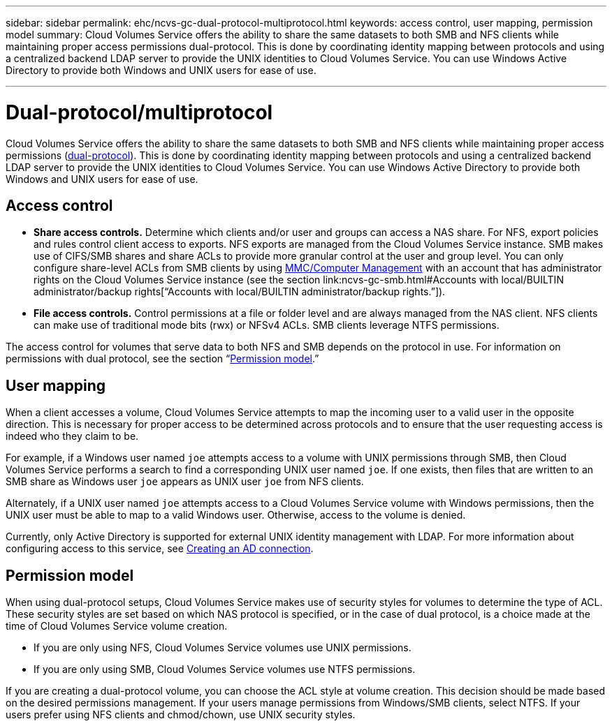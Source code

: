 ---
sidebar: sidebar
permalink: ehc/ncvs-gc-dual-protocol-multiprotocol.html
keywords: access control, user mapping, permission model
summary: Cloud Volumes Service offers the ability to share the same datasets to both SMB and NFS clients while maintaining proper access permissions dual-protocol. This is done by coordinating identity mapping between protocols and using a centralized backend LDAP server to provide the UNIX identities to Cloud Volumes Service. You can use Windows Active Directory to provide both Windows and UNIX users for ease of use.

---

= Dual-protocol/multiprotocol
:hardbreaks:
:nofooter:
:icons: font
:linkattrs:
:imagesdir: ../media/

//
// This file was created with NDAC Version 2.0 (August 17, 2020)
//
// 2022-05-09 14:20:41.058195
//

[.lead]
Cloud Volumes Service offers the ability to share the same datasets to both SMB and NFS clients while maintaining proper access permissions (https://cloud.google.com/architecture/partners/netapp-cloud-volumes/managing-dual-protocol-access[dual-protocol^]). This is done by coordinating identity mapping between protocols and using a centralized backend LDAP server to provide the UNIX identities to Cloud Volumes Service. You can use Windows Active Directory to provide both Windows and UNIX users for ease of use.

== Access control

* *Share access controls.* Determine which clients and/or user and groups can access a NAS share. For NFS, export policies and rules control client access to exports. NFS exports are managed from the Cloud Volumes Service instance. SMB makes use of CIFS/SMB shares and share ACLs to provide more granular control at the user and group level. You can only configure share-level ACLs from SMB clients by using https://library.netapp.com/ecmdocs/ECMP1401220/html/GUID-C1772CDF-8AEE-422B-AB87-CFCB7E50FF94.html[MMC/Computer Management^] with an account that has administrator rights on the Cloud Volumes Service instance (see the section link:ncvs-gc-smb.html#Accounts with local/BUILTIN administrator/backup rights[“Accounts with local/BUILTIN administrator/backup rights.”]).
* *File access controls.* Control permissions at a file or folder level and are always managed from the NAS client. NFS clients can make use of traditional mode bits (rwx) or NFSv4 ACLs. SMB clients leverage NTFS permissions.

The access control for volumes that serve data to both NFS and SMB depends on the protocol in use. For information on permissions with dual protocol, see the section “<<Permission model>>.”

== User mapping

When a client accesses a volume, Cloud Volumes Service attempts to map the incoming user to a valid user in the opposite direction. This is necessary for proper access to be determined across protocols and to ensure that the user requesting access is indeed who they claim to be.

For example, if a Windows user named `joe` attempts access to a volume with UNIX permissions through SMB, then Cloud Volumes Service performs a search to find a corresponding UNIX user named `joe`. If one exists, then files that are written to an SMB share as Windows user `joe` appears as UNIX user `joe` from NFS clients.

Alternately, if a UNIX user named `joe` attempts access to a Cloud Volumes Service volume with Windows permissions, then the UNIX user must be able to map to a valid Windows user. Otherwise, access to the volume is denied.

Currently, only Active Directory is supported for external UNIX identity management with LDAP. For more information about configuring access to this service, see https://cloud.google.com/architecture/partners/netapp-cloud-volumes/creating-smb-volumes[Creating an AD connection^].

== Permission model

When using dual-protocol setups, Cloud Volumes Service makes use of security styles for volumes to determine the type of ACL. These security styles are set based on which NAS protocol is specified, or in the case of dual protocol, is a choice made at the time of Cloud Volumes Service volume creation.

* If you are only using NFS, Cloud Volumes Service volumes use UNIX permissions.
* If you are only using SMB, Cloud Volumes Service volumes use NTFS permissions.

If you are creating a dual-protocol volume, you can choose the ACL style at volume creation. This decision should be made based on the desired permissions management. If your users manage permissions from Windows/SMB clients, select NTFS. If your users prefer using NFS clients and chmod/chown, use UNIX security styles.
